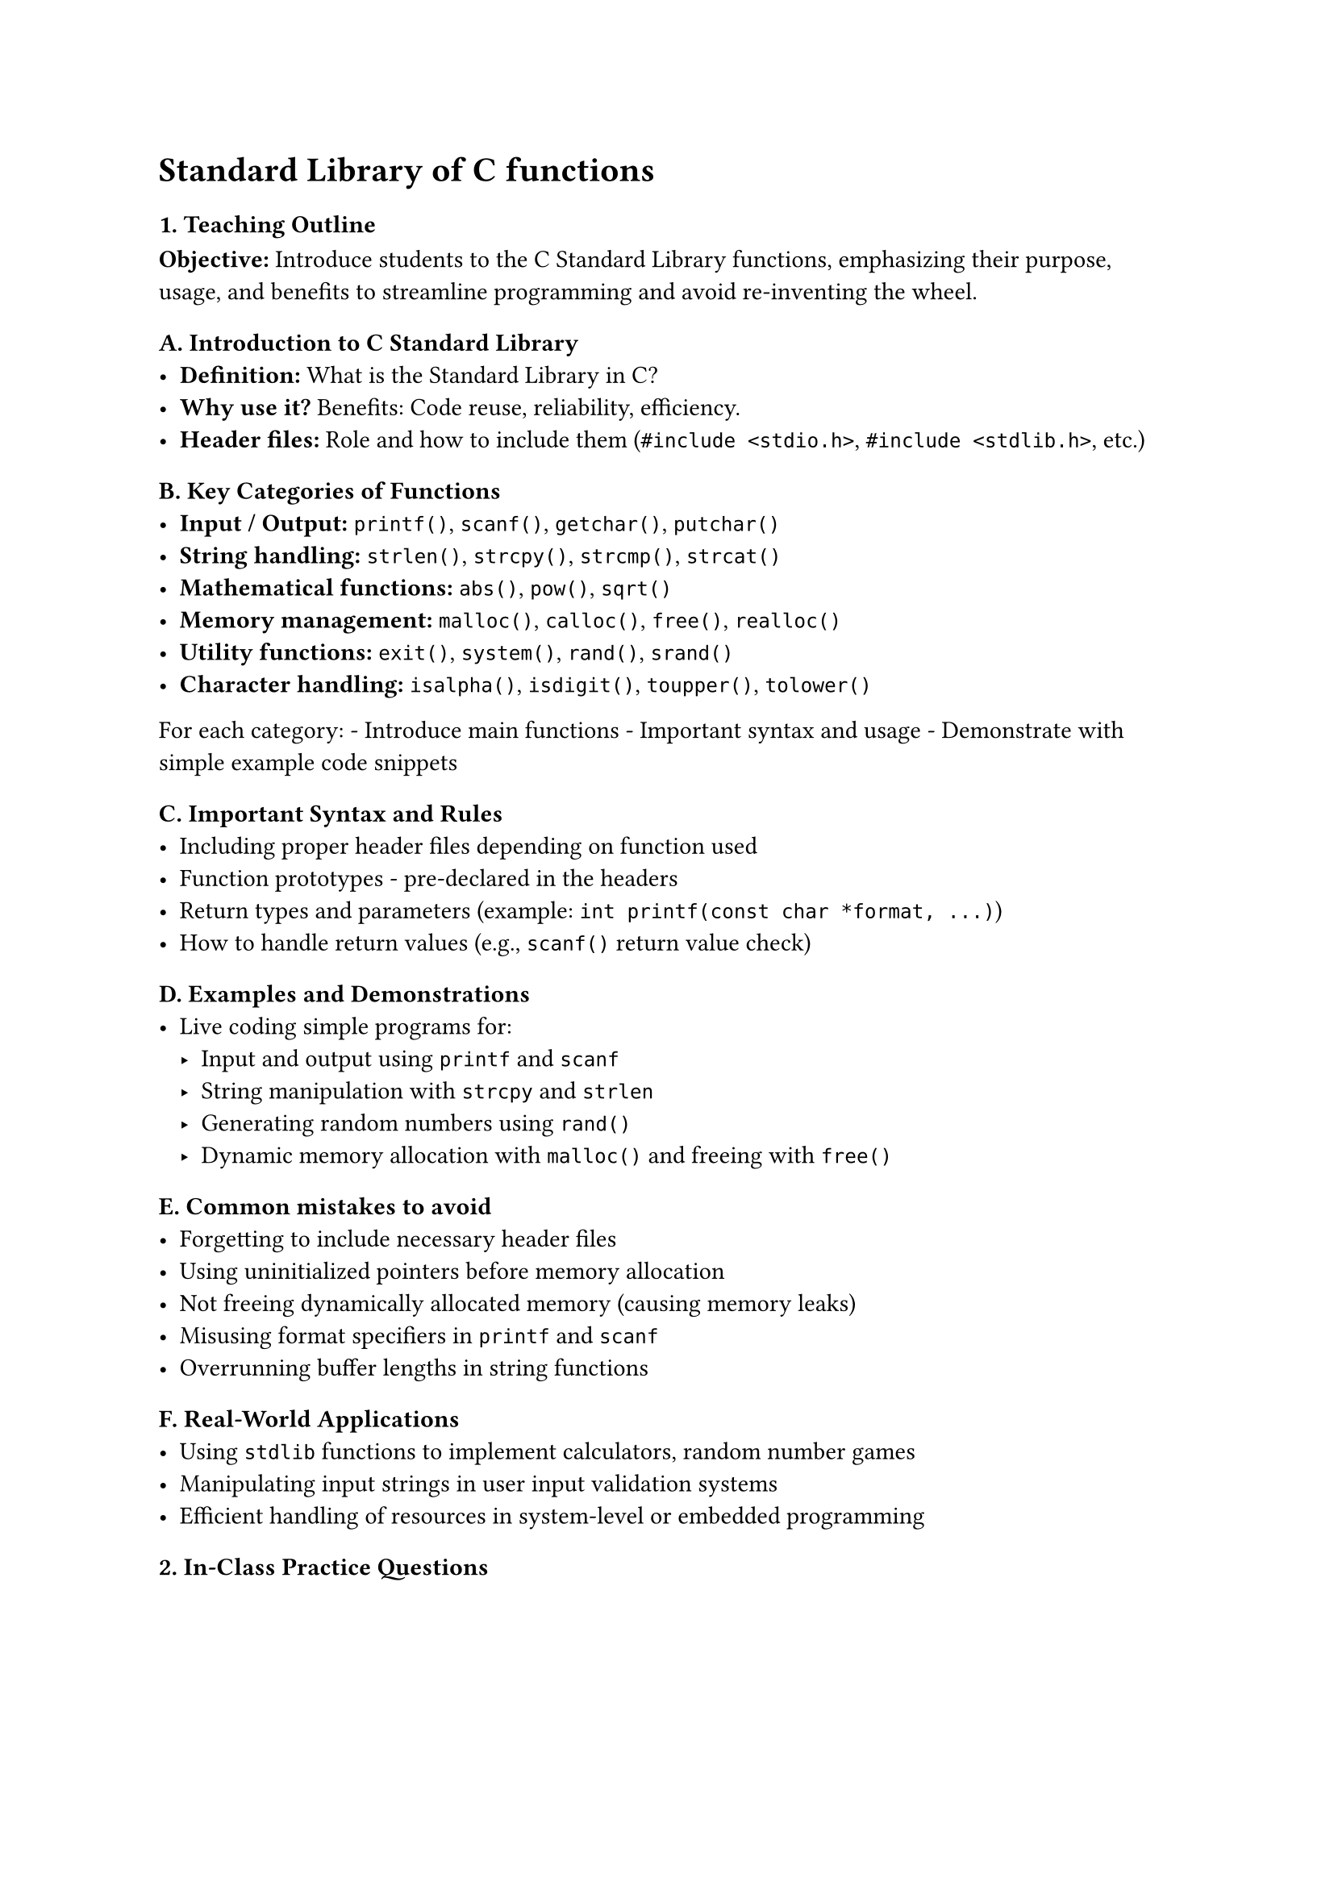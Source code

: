 = Standard Library of C functions

=== 1. Teaching Outline
<teaching-outline>
#strong[Objective:] Introduce students to the C Standard Library
functions, emphasizing their purpose, usage, and benefits to streamline
programming and avoid re-inventing the wheel.



==== A. Introduction to C Standard Library
<a.-introduction-to-c-standard-library>
- #strong[Definition:] What is the Standard Library in C? \
- #strong[Why use it?] Benefits: Code reuse, reliability, efficiency.
- #strong[Header files:] Role and how to include them
  (`#include <stdio.h>`, `#include <stdlib.h>`, etc.)



==== B. Key Categories of Functions
<b.-key-categories-of-functions>
- #strong[Input / Output:] `printf()`, `scanf()`, `getchar()`,
  `putchar()`
- #strong[String handling:] `strlen()`, `strcpy()`, `strcmp()`,
  `strcat()`
- #strong[Mathematical functions:] `abs()`, `pow()`, `sqrt()`
- #strong[Memory management:] `malloc()`, `calloc()`, `free()`,
  `realloc()`
- #strong[Utility functions:] `exit()`, `system()`, `rand()`, `srand()`
- #strong[Character handling:] `isalpha()`, `isdigit()`, `toupper()`,
  `tolower()`

For each category: - Introduce main functions - Important syntax and
usage - Demonstrate with simple example code snippets



==== C. Important Syntax and Rules
<c.-important-syntax-and-rules>
- Including proper header files depending on function used
- Function prototypes - pre-declared in the headers
- Return types and parameters (example:
  `int printf(const char *format, ...)`)
- How to handle return values (e.g., `scanf()` return value check)



==== D. Examples and Demonstrations
<d.-examples-and-demonstrations>
- Live coding simple programs for:
  - Input and output using `printf` and `scanf`
  - String manipulation with `strcpy` and `strlen`
  - Generating random numbers using `rand()`
  - Dynamic memory allocation with `malloc()` and freeing with `free()`



==== E. Common mistakes to avoid
<e.-common-mistakes-to-avoid>
- Forgetting to include necessary header files
- Using uninitialized pointers before memory allocation
- Not freeing dynamically allocated memory (causing memory leaks)
- Misusing format specifiers in `printf` and `scanf`
- Overrunning buffer lengths in string functions



==== F. Real-World Applications
<f.-real-world-applications>
- Using `stdlib` functions to implement calculators, random number games
- Manipulating input strings in user input validation systems
- Efficient handling of resources in system-level or embedded
  programming



=== 2. In-Class Practice Questions
<in-class-practice-questions>
#figure(
  align(center)[#table(
    columns: (25%, 25%, 25%, 25%),
    align: (auto,auto,auto,auto,),
    table.header([\#], [Question], [Concept Tested], [Hint],),
    table.hline(),
    [1], [Write a C program that reads a user's name (string) and prints
    its length using the standard library.], [String handling
    (`strlen`), I/O functions], [Use `printf` and `scanf` with `%s` and
    `strlen()`],
    [2], [Use `rand()` to generate a random number between 1 and 10 and
    print it.], [Random number generation, `stdlib.h` usage], [Remember
    to seed with `srand()` and use modulo operator],
    [3], [Write code that copies one string into another using
    `strcpy()`. Show output before and after copying.], [String
    manipulation functions], [Declare char arrays with enough size],
    [4], [Write a program that dynamically allocates memory for 5
    integers, assigns values, prints them, then frees the
    memory.], [Dynamic memory allocation (`malloc`, `free`)], [Remember
    to use `sizeof(int)` for `malloc` size],
    [5], [Create a program that checks if an input character is a letter
    or digit using appropriate library functions.], [Character handling
    (`isalpha`, `isdigit`)], [Include `<ctype.h>` and test with sample
    inputs],
  )]
  , kind: table
  )



=== 3. Homework Practice Questions
<homework-practice-questions>
#figure(
  align(center)[#table(
    columns: (25%, 25%, 25%, 25%),
    align: (auto,auto,auto,auto,),
    table.header([\#], [Question], [Difficulty], [Concept Tested],),
    table.hline(),
    [1], [Write a program that reads an integer and prints its absolute
    value using `abs()`.], [Easy], [Math functions],
    [2], [Create a function that concatenates two strings using
    `strcat()` and returns the result. Test with two sample
    strings.], [Medium], [String handling],
    [3], [Write a C program that allocates memory for a dynamic array,
    fills it with 10 random float numbers (using `rand()` and
    normalization), then finds and prints the max
    value.], [Hard], [Dynamic memory, random number generation],
    [4], [Explain what happens if you do not free memory allocated using
    `malloc()`. Why is this an issue?], [Conceptual], [Memory
    management, pitfalls],
    [5], [Write a program that takes two numbers as input, calculates
    the power of the first number raised to the second using `pow()` and
    prints the result.], [Medium], [Math library functions],
  )]
  , kind: table
  )



=== Additional Tips for Teaching:
<additional-tips-for-teaching>
- Use live coding demos alongside explanations.
- Encourage students to experiment with changing input values.
- Continuously ask questions to engage the class.
- Create small groups for peer discussion on tricky tasks.
- Reinforce correct syntax and the importance of header files.
- Remind students to run their programs multiple times and test edge
  cases.